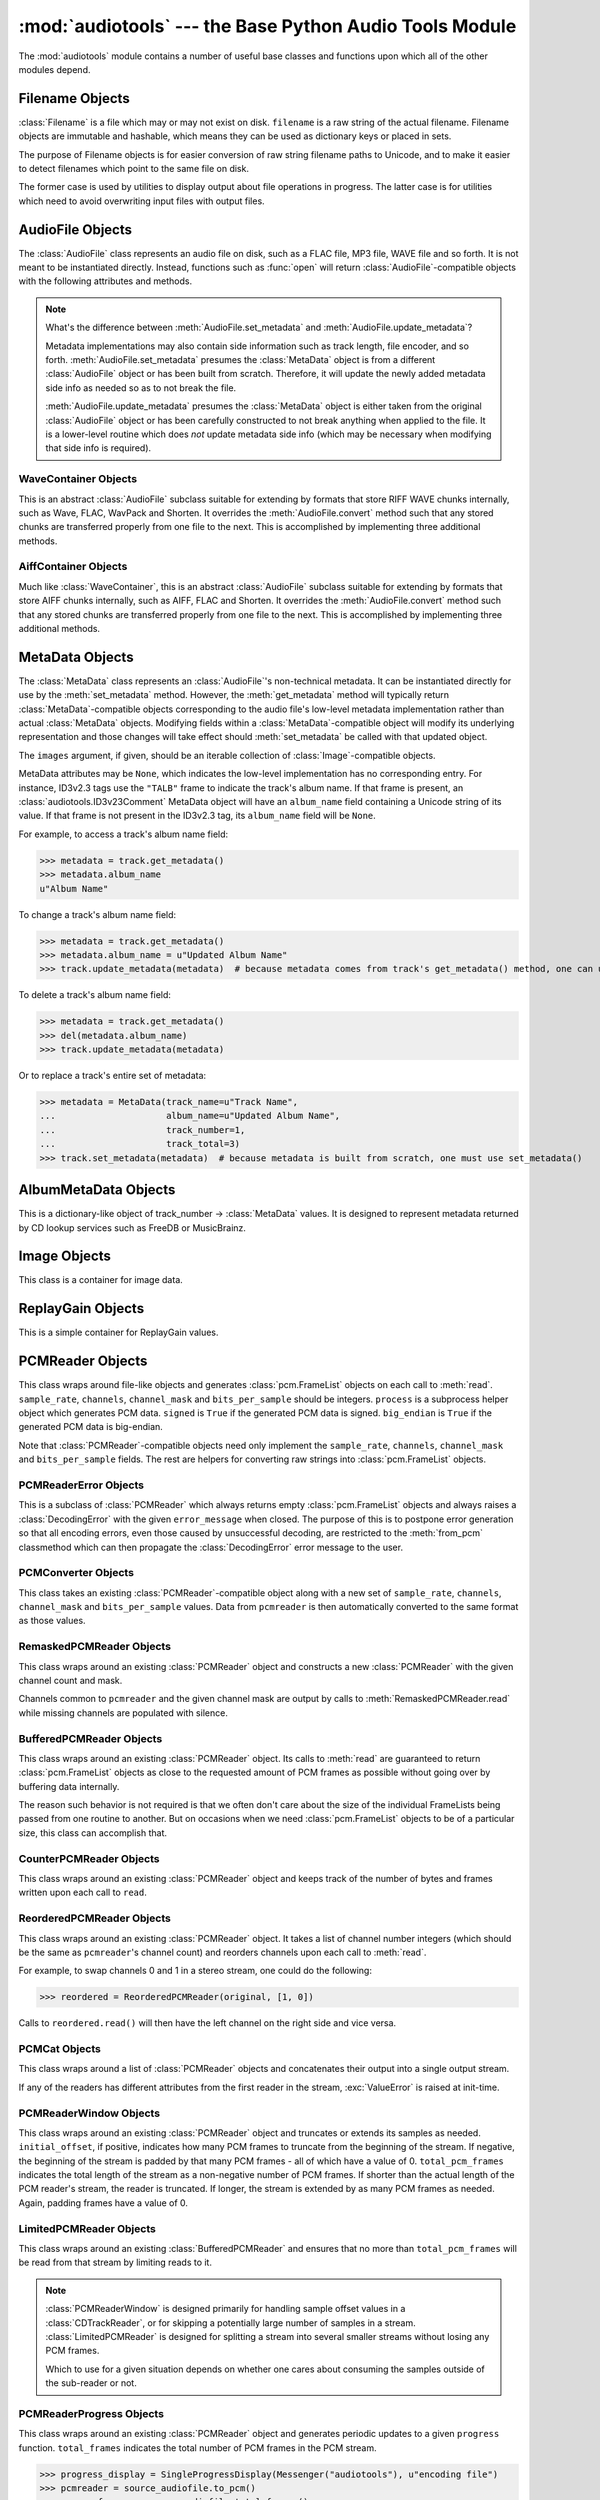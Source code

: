 :mod:`audiotools` --- the Base Python Audio Tools Module
========================================================

.. module:: audiotools
   :synopsis: the Base Python Audio Tools Module


The :mod:`audiotools` module contains a number of useful base
classes and functions upon which all of the other modules depend.


.. data:: VERSION

   The current Python Audio Tools version as a plain string.

.. data:: AVAILABLE_TYPES

   A tuple of :class:`AudioFile`-compatible classes of available
   audio types.
   Note these are types available to audiotools, not necessarily
   available to the user - depending on whether the required binaries
   are installed or not.

   ============= ==================================
   Class         Format
   ------------- ----------------------------------
   AACAudio      AAC in ADTS container
   AiffAudio     Audio Interchange File Format
   ALACAudio     Apple Lossless
   AuAudio       Sun Au
   FlacAudio     Native Free Lossless Audio Codec
   M4AAudio      AAC in M4A container
   MP3Audio      MPEG-1 Layer 3
   MP2Audio      MPEG-1 Layer 2
   OggFlacAudio  Ogg Free Lossless Audio Codec
   OpusAudio     Opus Audio Codec
   ShortenAudio  Shorten
   SpeexAudio    Ogg Speex
   VorbisAudio   Ogg Vorbis
   WaveAudio     Waveform Audio File Format
   WavPackAudio  WavPack
   ============= ==================================

.. data:: DEFAULT_TYPE

   The default type to use as a plain string, such as ``'wav'`` or ``'flac'``.

.. data:: DEFAULT_QUALITY

   A dict of type name strings -> quality value strings
   indicating the default compression quality value for the given type
   name suitable for :meth:`AudioFile.from_pcm` and :meth:`AudioFile.convert`
   method calls.

.. data:: DEFAULT_CDROM

   The default CD-ROM device to use for CD audio and DVD-Audio
   extraction as a plain string.

.. data:: TYPE_MAP

   A dictionary of type name strings -> :class:`AudioFile`
   values containing only types which have all required binaries
   installed.

.. data:: FILENAME_FORMAT

   The default format string to use for newly created files.

.. data:: BIN

   A dictionary-like class for performing lookups of system binaries.
   This checks the system and user's config files and ensures that
   any redirected binaries are called from their proper location.
   For example, if the user has configured ``flac(1)`` to be run
   from ``/opt/flac/bin/flac``

   >>> BIN["flac"]
   "/opt/flac/bin/flac"

   This class also has a ``can_execute()`` method which returns
   ``True`` if the given binary is executable.

   >>> BIN.can_execute(BIN["flac"])
   True

.. data:: IO_ENCODING

   The defined encoding to use for output to the screen as a plain
   string.
   This is typically ``'utf-8'``.

.. data:: FS_ENCODING

   The defined encoding to use for filenames read and written to disk
   as a plain string.
   This is typically ``'utf-8'``.

.. data:: MAX_JOBS

   The maximum number of simultaneous jobs to run at once by default
   as an integer.
   This may be defined from the user's config file.
   Otherwise, if Python's ``multiprocessing`` module is available,
   this is set to the user's CPU count.
   If neither is available, this is set to 1.

.. function:: file_type(file)

   Given a seekable file object rewound to the file's start,
   returns an :class:`AudioFile`-compatible class of the stream's
   detected type, or ``None`` if the stream's type is unknown.

   The :class:`AudioFile` class may not be available for use
   and so its :meth:`AudioFile.has_binaries` classmethod
   may need to be checked separately.

.. function:: open(filename)

   Opens the given filename string and returns an :class:`AudioFile`-compatible
   object.
   Raises :exc:`UnsupportedFile` if the file cannot identified or is
   not supported.
   Raises :exc:`IOError` if the file cannot be opened at all.

.. function:: open_files(filenames[, sorted][, messenger][, no_duplicates][, warn_duplicates][, opened_files])

   Given a list of filename strings, returns a list of
   :class:`AudioFile`-compatible objects which are successfully opened.
   By default, they are returned sorted by album number and track number.

   If ``sorted`` is ``False``, they are returned in the same order
   as they appear in the filenames list.

   If ``messenger`` is given, use that :class:`Messenger` object
   to for warnings if files cannot be opened.
   Otherwise, such warnings are sent to stdout.

   If ``no_duplicates`` is ``True``, attempting to open
   the same file twice raises a :exc:`DuplicateFile` exception.

   If ``no_duplicates`` is ``False`` and ``warn_duplicates`` is ``True``,
   attempting to open the same file twice results in a
   warning to ``messenger``, if present.

   ``opened_files``, if present, is a set of previously opened
   :class:`Filename` objects for the purpose of detecting duplicates.
   Any opened files are added to that set.

.. function:: open_directory(directory[, sorted[, messenger]])

   Given a root directory, returns an iterator of all the
   :class:`AudioFile`-compatible objects found via a recursive
   search of that directory.
   ``sorted``, and ``messenger`` work as in :func:`open_files`.

.. function:: group_tracks(audiofiles)

   Given an iterable collection of :class:`AudioFile`-compatible objects,
   returns an iterator of objects grouped into lists by album.
   That is, all objects with the same ``album_name`` and ``album_number``
   metadata fields will be returned in the same list on each pass.

.. function:: filename_to_type(path)

   Given a path, try to guess its :class:`AudioFile` class based on
   its filename suffix.
   Raises :exc:`UnknownAudioType` if the suffix is unrecognized.
   Raises :exc:`AmbiguousAudioType` if more than one type of audio
   shares the same suffix.

.. function:: transfer_data(from_function, to_function)

   This function takes two functions, presumably analogous
   to :func:`write` and :func:`read` functions, respectively.
   It calls ``to_function`` on the object returned by calling
   ``from_function`` with an integer argument (presumably a string)
   until that object's length is 0.

   >>> infile = open("input.txt", "r")
   >>> outfile = open("output.txt", "w")
   >>> transfer_data(infile.read, outfile.write)
   >>> infile.close()
   >>> outfile.close()

.. function:: transfer_framelist_data(pcmreader, to_function[, signed[, big_endian]])

   A natural progression of :func:`transfer_data`, this function takes
   a :class:`PCMReader` object and transfers the :class:`pcm.FrameList`
   objects returned by its :meth:`PCMReader.read` method to ``to_function``
   after converting them to plain strings.

   >>> pcm_data = audiotools.open("file.wav").to_pcm()
   >>> outfile = open("output.pcm","wb")
   >>> transfer_framelist_data(pcm_data,outfile)
   >>> pcm_data.close()
   >>> outfile.close()

.. function:: pcm_cmp(pcmreader1, pcmreader2)

   This function takes two :class:`PCMReader` objects and compares
   their PCM output.
   Returns ``True`` if that output matches exactly, ``False`` if not.

.. function:: stripped_pcm_cmp(pcmreader1, pcmreader2)

   This function takes two :class:`PCMReader` objects and compares
   their PCM output after stripping any 0 samples from the beginning
   and end of each.
   Returns ``True`` if the remaining output matches exactly,
   ``False`` if not.

.. function:: pcm_frame_cmp(pcmreader1, pcmreader2)

   This function takes two :class:`PCMReader` objects and compares
   their PCM frame output.
   It returns the frame number of the first mismatch as an integer
   which begins at frame number 0.
   If the two streams match completely, it returns ``None``.
   May raise :exc:`IOError` or :exc:`ValueError` if problems
   occur during reading.

.. function:: pcm_split(pcmreader, pcm_lengths)

   Takes a :class:`PCMReader` object and list of PCM sample length integers.
   Returns an iterator of new :class:`PCMReader` objects,
   each limited to the given lengths.
   The original pcmreader is closed upon the iterator's completion.

.. function:: calculate_replay_gain(audiofiles)

   Takes a list of :class:`AudioFile`-compatible objects.
   Returns an iterator of
   ``(audiofile, track_gain, track_peak, album_gain, album_peak)``
   tuples or raises :exc:`ValueError` if a problem occurs during calculation.

.. function:: read_metadata_file(path)

   Given a path to a FreeDB XMCD file or MusicBrainz XML file,
   returns an :class:`AlbumMetaDataFile`-compatible object
   or raises a :exc:`MetaDataFileException` if the file cannot be
   read or parsed correctly.

.. function:: read_sheet(filename)

   Reads a Cuesheet-compatible file such as :class:`toc.TOCFile` or
   :class:`cue.Cuesheet` or raises :exc:`SheetException` if
   the file cannot be opened, identified or parsed correctly.

.. function:: to_pcm_progress(audiofile, progress)

   Given an :class:`AudioFile`-compatible object and ``progress``
   function, returns a :class:`PCMReaderProgress` object
   of that object's PCM stream.

   If ``progress`` is ``None``, the audiofile's PCM stream
   is returned as-is.

Filename Objects
----------------

.. class:: Filename(filename)

   :class:`Filename` is a file which may or may not exist on disk.
   ``filename`` is a raw string of the actual filename.
   Filename objects are immutable and hashable,
   which means they can be used as dictionary keys
   or placed in sets.

   The purpose of Filename objects is for easier
   conversion of raw string filename paths to Unicode,
   and to make it easier to detect filenames
   which point to the same file on disk.

   The former case is used by utilities to display
   output about file operations in progress.
   The latter case is for utilities
   which need to avoid overwriting input files
   with output files.

.. function:: Filename.__str__()

   Returns the raw string of the actual filename after
   being normalized.

.. function:: Filename.__unicode__()

   Returns a Unicode string of the filename after being decoded
   through :attr:`FS_ENCODING`.

.. function:: Filename.__eq__(filename)

   Filename objects which exist on disk hash and compare equally
   if their device ID and inode number values match
   (the ``st_dev`` and ``st_ino`` fields according to stat(2)).
   Filename objects which don't exist on disk hash and compare
   equally if their filename string matches.

AudioFile Objects
-----------------

.. class:: AudioFile()

   The :class:`AudioFile` class represents an audio file on disk,
   such as a FLAC file, MP3 file, WAVE file and so forth.
   It is not meant to be instantiated directly.  Instead, functions
   such as :func:`open` will return :class:`AudioFile`-compatible
   objects with the following attributes and methods.

.. attribute:: AudioFile.NAME

   The name of the format as a string.
   This is how the format is referenced by utilities via the `-t` option,
   and must be unique among all formats.

.. attribute:: AudioFile.SUFFIX

   The default file suffix as a string.
   This is used by the ``%(suffix)s`` format field in the
   :meth:`track_name` classmethod, and by the :func:`filename_to_type`
   function for inferring the file format from its name.
   However, it need not be unique among all formats.

.. attribute:: AudioFile.DESCRIPTION

   A longer, descriptive name for the audio type as a Unicode string.
   This is meant to be human-readable.

.. attribute:: AudioFile.COMPRESSION_MODES

   A tuple of valid compression level strings, for use with the
   :meth:`from_pcm` and :meth:`convert` methods.
   If the format has no compression levels, this tuple will be empty.

.. attribute:: AudioFile.DEFAULT_COMPRESSION

   A string of the default compression level to use
   with :meth:`from_pcm` and :meth:`convert`, if none is given.
   This is *not* the default compression indicated in the user's
   configuration file; it is a hard-coded value of last resort.

.. attribute:: AudioFile.COMPRESSION_DESCRIPTIONS

   A dict of compression descriptions, as Unicode strings.
   The key is a valid compression mode string.
   Not all compression modes need have a description;
   some may be left blank.

.. attribute:: AudioFile.BINARIES

   A tuple of binary strings required by the format.
   For example, the Vorbis format may require ``"oggenc"`` and ``"oggdec"``
   in order to be available for the user.

.. attribute:: AudioFile.REPLAYGAIN_BINARIES

   A tuple of binary strings required for ReplayGain application.
   For example, the Vorbis format may require ``"vorbisgain"`` in
   order to use the :meth:`add_replay_gain` classmethod.
   This tuple may be empty if the format requires no binaries
   or has no ReplayGain support.

.. method:: AudioFile.bits_per_sample()

   Returns the number of bits-per-sample in this audio file as a positive
   integer.

.. method:: AudioFile.channels()

   Returns the number of channels in this audio file as a positive integer.

.. method:: AudioFile.channel_mask()

   Returns a :class:`ChannelMask` object representing the channel assignment
   of this audio file.
   If the channel assignment is unknown or undefined, that :class:`ChannelMask`
   object may have an undefined value.

.. method:: AudioFile.sample_rate()

   Returns the sample rate of this audio file, in Hz, as a positive integer.

.. method:: AudioFile.total_frames()

   Returns the total number of PCM frames in this audio file,
   as a non-negative integer.

.. method:: AudioFile.cd_frames()

   Returns the total number of CD frames in this audio file,
   as a non-negative integer.
   Each CD frame is 1/75th of a second.

.. method:: AudioFile.seconds_length()

   Returns the length of this audio file as a :class:`decimal.Decimal`
   number of seconds.

.. method:: AudioFile.lossless()

   Returns ``True`` if the data in the audio file has been stored losslessly.
   Returns ``False`` if not.

.. method:: AudioFile.set_metadata(metadata)

   Takes a :class:`MetaData`-compatible object and sets this audio file's
   metadata to that value, if possible.
   Raises :exc:`IOError` if a problem occurs when writing the file.

.. method:: AudioFile.update_metadata(metadata)

   Takes the :class:`MetaData`-compatible object returned by this
   audio file's :meth:`AudioFile.get_metadata` method
   and sets this audiofile's metadata to that value, if possible.
   Raises :exc:`IOError` if a problem occurs when writing the file.

.. note::

   What's the difference between :meth:`AudioFile.set_metadata`
   and :meth:`AudioFile.update_metadata`?

   Metadata implementations may also contain side information
   such as track length, file encoder, and so forth.
   :meth:`AudioFile.set_metadata` presumes the :class:`MetaData`
   object is from a different :class:`AudioFile` object or has
   been built from scratch.
   Therefore, it will update the newly added
   metadata side info as needed so as to not break the file.

   :meth:`AudioFile.update_metadata` presumes the :class:`MetaData`
   object is either taken from the original :class:`AudioFile` object
   or has been carefully constructed to not break anything when
   applied to the file.
   It is a lower-level routine which does *not* update metadata side info
   (which may be necessary when modifying that side info is required).

.. method:: AudioFile.get_metadata()

   Returns a :class:`MetaData`-compatible object representing this
   audio file's metadata, or ``None`` if this file contains no
   metadata.
   Raises :exc:`IOError` if a problem occurs when reading the file.

.. method:: AudioFile.delete_metadata()

   Deletes the audio file's metadata, removing or unsetting tags
   as necessary.
   Raises :exc:`IOError` if a problem occurs when writing the file.

.. method:: AudioFile.to_pcm()

   Returns this audio file's PCM data as a :class:`PCMReader`-compatible
   object.
   May return a :class:`PCMReaderError` if an error occurs
   initializing the decoder.

.. classmethod:: AudioFile.from_pcm(filename, pcmreader[, compression])

   Takes a filename string, :class:`PCMReader`-compatible object
   and optional compression level string.
   Creates a new audio file as the same format as this audio class
   and returns a new :class:`AudioFile`-compatible object.
   Raises :exc:`EncodingError` if a problem occurs during encoding.

   In this example, we'll transcode ``track.flac`` to ``track.mp3``
   at the default compression level:

   >>> audiotools.MP3Audio.from_pcm("track.mp3",
   ...                              audiotools.open("track.flac").to_pcm())

.. method:: AudioFile.convert(filename, target_class[, compression[, progress]])

   Takes a filename string, :class:`AudioFile` subclass
   and optional compression level string.
   Creates a new audio file and returns an object of the same class.
   Raises :exc:`EncodingError` if a problem occurs during encoding.

   In this example, we'll transcode ``track.flac`` to ``track.mp3``
   at the default compression level:

   >>> audiotools.open("track.flac").convert("track.mp3",
   ...                                       audiotools.MP3Audio)

   Why have both a ``convert`` method as well as ``to_pcm``/``from_pcm``
   methods?
   Although the former is often implemented using the latter,
   the pcm methods alone contain only raw audio data.
   By comparison, the ``convert`` method has information about
   what is the file is being converted to and can transfer other side data
   if necessary.

   For example, if .wav file with non-audio RIFF chunks is
   converted to WavPack, this method will preserve those chunks:

   >>> audiotools.open("chunks.wav").convert("chunks.wv",
   ...                                       audiotools.WavPackAudio)

   whereas the ``to_pcm``/``from_pcm`` method alone will not.

   The optional ``progress`` argument is a function which takes
   two integer arguments: ``amount_processed`` and ``total_amount``.
   If supplied, this function is called at regular intervals
   during the conversion process and may be used to indicate
   the current status to the user.
   Note that these numbers are only meaningful when compared
   to one another; ``amount`` may represent PCM frames, bytes
   or anything else.
   The only restriction is that ``total_amount`` will remain
   static during processing and ``amount_processed`` will
   progress from 0 to ``total_amount``.

   >>> def print_progress(x, y):
   ...   print "%d%%" % (x * 100 / y)
   ...
   >>> audiotools.open("track.flac").convert("track.wv",
   ...                                       audiotools.WavPackAudio,
   ...                                       progress=print_progress)

.. method:: AudioFile.verify([progress])

   Verifies the track for correctness.
   Returns ``True`` if verification is successful.
   Raises an :class:`InvalidFile` subclass if some problem is detected.
   If the file has built-in checksums or other error detection
   capabilities, this method checks those values to ensure it has not
   been damaged in some way.

   The optional ``progress`` argument functions identically
   to the one provided to :meth:`convert`.
   That is, it takes a two integer argument function which is called
   at regular intervals to indicate the status of verification.

.. method:: AudioFile.track_number()

   Returns this audio file's track number as a non-negative integer.
   This method first checks the file's metadata values.
   If unable to find one, it then tries to determine a track number
   from the track's filename.
   If that method is also unsuccessful, it returns 0.

.. method:: AudioFile.album_number()

   Returns this audio file's album number as a non-negative integer.
   This method first checks the file's metadata values.
   If unable to find metadata,
   it then tries to determine an album number from the track's filename.
   If that method is also unsuccessful, it returns 0.

.. classmethod:: AudioFile.track_name(file_path[, track_metadata[, format[, suffix]]])

   Given a file path string and optional :class:`MetaData`-compatible object
   a UTF-8 encoded Python format string, and an ASCII-encoded suffix string,
   returns a filename string with the format string fields filled-in.
   If not provided by metadata, ``track_number`` and ``album_number``
   will be determined from ``file_path``, if possible.
   Raises :exc:`UnsupportedTracknameField` if the format string contains
   unsupported fields.

   Currently supported fields are:

   ========================== ===============================================
   Field                      Value
   -------------------------- -----------------------------------------------
   ``%(album_name)s``         ``track_metadata.album_name``
   ``%(album_number)s``       ``track_metadata.album_number``
   ``%(album_total)s``        ``track_metadata.album_total``
   ``%(album_track_number)s`` ``album_number`` combined with ``track_number``
   ``%(artist_name)s``        ``track_metadata.artist_name``
   ``%(catalog)s``            ``track_metadata.catalog``
   ``%(comment)s``            ``track_metadata.comment``
   ``%(composer_name)s``      ``track_metadata.composer_name``
   ``%(conductor_name)s``     ``track_metadata.conductor_name``
   ``%(copyright)s``          ``track_metadata.copyright``
   ``%(date)s``               ``track_metadata.date``
   ``%(ISRC)s``               ``track_metadata.ISRC``
   ``%(media)s``              ``track_metadata.year``
   ``%(performer_name)s``     ``track_metadata.performer_name``
   ``%(publisher)s``          ``track_metadata.publisher``
   ``%(suffix)s``             the :class:`AudioFile` suffix
   ``%(track_name)s``         ``track_metadata.track_name``
   ``%(track_number)2.2d``    ``track_metadata.track_number``
   ``%(track_total)s``        ``track_metadata.track_total``
   ``%(year)s``               ``track_metadata.year``
   ``%(basename)s``           ``file_path`` basename without suffix
   ========================== ===============================================

.. classmethod:: AudioFile.add_replay_gain(filenames[, progress])

   Given a list of filename strings of the same class as this
   :class:`AudioFile` class, calculates and adds ReplayGain metadata
   to those files.
   Raises :exc:`ValueError` if some problem occurs during ReplayGain
   calculation or application.
   ``progress``, if indicated, is a function which takes two arguments
   that is called as needed during ReplayGain application to indicate
   progress - identical to the argument used by :meth:`convert`.

.. classmethod:: AudioFile.supports_replay_gain()

   Returns ``True`` if this class supports ReplayGain metadata.

.. classmethod:: AudioFile.lossless_replay_gain()

   Returns ``True`` if this audio class applies ReplayGain via a
   lossless process - such as by adding a metadata tag of some sort.
   Returns ``False`` if applying metadata modifies the audio file
   data itself.

.. classmethod:: AudioFile.can_add_replay_gain(audiofiles)

   Given a list of :class:`AudioFile` objects,
   returns ``True`` if this class can run :meth:`AudioFile.add_replay_gain`
   on those objects, ``False`` if not.

.. method:: AudioFile.replay_gain()

   Returns this audio file's ReplayGain values as a
   :class:`ReplayGain` object, or ``None`` if this audio file has no values.

.. method:: AudioFile.set_cuesheet(cuesheet)

   Takes a cuesheet-compatible object with :meth:`catalog`,
   :meth:`IRSCs`, :meth:`indexes` and :meth:`pcm_lengths` methods
   and sets this audio file's embedded cuesheet to those values, if possible.
   Raises :exc:`IOError` if this :class:`AudioFile` supports embedded
   cuesheets but some error occurred when writing the file.

.. method:: AudioFile.get_cuesheet()

   Returns a cuesheet-compatible object with :meth:`catalog`,
   :meth:`IRSCs`, :meth:`indexes` and :meth:`pcm_lengths` methods
   or ``None`` if no cuesheet is embedded.
   Raises :exc:`IOError` if some error occurs when reading the file.

.. method:: AudioFile.clean(fixes_performed[, output_filename])

   Cleans the audio file of known data and metadata problems.
   ``fixes_performed`` is a list-like object which is appended
   with Unicode strings of the fixes performed.

   ``output_filename`` is an optional string in which the fixed
   audio file is placed.
   If omitted, no actual fixes are performed.
   Note that this method never modifies the original file.

   Raises :exc:`IOError` if some error occurs when writing the new file.
   Raises :exc:`ValueError` if the file itself is invalid.

.. classmethod:: AudioFile.has_binaries(system_binaries)

   Takes the :attr:`audiotools.BIN` object of system binaries.
   Returns ``True`` if all the binaries necessary to implement
   this :class:`AudioFile`-compatible class are present and executable.
   Returns ``False`` if not.

WaveContainer Objects
^^^^^^^^^^^^^^^^^^^^^

This is an abstract :class:`AudioFile` subclass suitable
for extending by formats that store RIFF WAVE chunks internally,
such as Wave, FLAC, WavPack and Shorten.
It overrides the :meth:`AudioFile.convert` method such that
any stored chunks are transferred properly from one file to the next.
This is accomplished by implementing three additional methods.

.. class:: WaveContainer

.. method:: WaveContainer.has_foreign_wave_chunks()

   Returns ``True`` if our object has non-audio RIFF WAVE chunks.

.. method:: WaveContainer.wave_header_footer()

   Returns ``(header, footer)`` tuple of strings
   where ``header`` is everything before the PCM data
   and ``footer`` is everything after the PCM data.

   May raise :exc:`ValueError` if there's a problem
   with the header or footer data, such as invalid chunk IDs.
   May raise :exc:`IOError` if there's a problem
   reading the header or footer data from the file.

.. classmethod:: WaveContainer.from_wave(filename, header, pcmreader, footer[, compression])

   Encodes a new file from wave data.
   ``header`` and ``footer`` are binary strings as returned by a
   :meth:`WaveContainer.wave_header_footer` method,
   ``pcmreader`` is a :class:`PCMReader` object
   and ``compression`` is a binary string.

   Returns a new :class:`AudioFile`-compatible object
   or raises :exc:`EncodingError` if some error occurs when
   encoding the file.

AiffContainer Objects
^^^^^^^^^^^^^^^^^^^^^

Much like :class:`WaveContainer`, this is an abstract
:class:`AudioFile` subclass suitable
for extending by formats that store AIFF chunks internally,
such as AIFF, FLAC and Shorten.
It overrides the :meth:`AudioFile.convert` method such that
any stored chunks are transferred properly from one file to the next.
This is accomplished by implementing three additional methods.

.. class:: AiffContainer

.. method:: AiffContainer.has_foreign_aiff_chunks()

   Returns ``True`` if our object has non-audio AIFF chunks.

.. method:: AiffContainer.aiff_header_footer()

   Returns ``(header, footer)`` tuple of strings
   where ``header`` is everything before the PCM data
   and ``footer`` is everything after the PCM data.

   May raise :exc:`ValueError` if there's a problem
   with the header or footer data, such as invalid chunk IDs.
   May raise :exc:`IOError` if there's a problem
   reading the header or footer data from the file.

.. classmethod:: AiffContainer.from_aiff(filename, header, pcmreader, footer[, compression])

   Encodes a new file from wave data.
   ``header`` and ``footer`` are binary strings as returned by a
   :meth:`AiffContainer.aiff_header_footer` method,
   ``pcmreader`` is a :class:`PCMReader` object
   and ``compression`` is a binary string.

   Returns a new :class:`AudioFile`-compatible object
   or raises :exc:`EncodingError` if some error occurs when
   encoding the file.

MetaData Objects
----------------

.. class:: MetaData([track_name][, track_number][, track_total][, album_name][, artist_name][, performer_name][, composer_name][, conductor_name][, media][, ISRC][, catalog][, copyright][, publisher][, year][, data][, album_number][, album_total][, comment][, images])

   The :class:`MetaData` class represents an :class:`AudioFile`'s
   non-technical metadata.
   It can be instantiated directly for use by the :meth:`set_metadata`
   method.
   However, the :meth:`get_metadata` method will typically return
   :class:`MetaData`-compatible objects corresponding to the audio file's
   low-level metadata implementation rather than actual :class:`MetaData`
   objects.
   Modifying fields within a :class:`MetaData`-compatible object
   will modify its underlying representation and those changes
   will take effect should :meth:`set_metadata` be called with
   that updated object.

   The ``images`` argument, if given, should be an iterable collection
   of :class:`Image`-compatible objects.

   MetaData attributes may be ``None``,
   which indicates the low-level implementation has
   no corresponding entry.
   For instance, ID3v2.3 tags use the ``"TALB"`` frame
   to indicate the track's album name.
   If that frame is present, an :class:`audiotools.ID3v23Comment`
   MetaData object will have an ``album_name`` field containing
   a Unicode string of its value.
   If that frame is not present in the ID3v2.3 tag,
   its ``album_name`` field will be ``None``.

   For example, to access a track's album name field:

   >>> metadata = track.get_metadata()
   >>> metadata.album_name
   u"Album Name"

   To change a track's album name field:

   >>> metadata = track.get_metadata()
   >>> metadata.album_name = u"Updated Album Name"
   >>> track.update_metadata(metadata)  # because metadata comes from track's get_metadata() method, one can use update_metadata()

   To delete a track's album name field:

   >>> metadata = track.get_metadata()
   >>> del(metadata.album_name)
   >>> track.update_metadata(metadata)

   Or to replace a track's entire set of metadata:

   >>> metadata = MetaData(track_name=u"Track Name",
   ...                     album_name=u"Updated Album Name",
   ...                     track_number=1,
   ...                     track_total=3)
   >>> track.set_metadata(metadata)  # because metadata is built from scratch, one must use set_metadata()

.. data:: MetaData.track_name

   This individual track's name as a Unicode string.

.. data:: MetaData.track_number

   This track's number within the album as an integer.

.. data:: MetaData.track_total

   The total number of tracks on the album as an integer.

.. data:: MetaData.album_name

   The name of this track's album as a Unicode string.

.. data:: MetaData.artist_name

   The name of this track's original creator/composer as a Unicode string.

.. data:: MetaData.performer_name

   The name of this track's performing artist as a Unicode string.

.. data:: MetaData.composer_name

   The name of this track's composer as a Unicode string.

.. data:: MetaData.conductor_name

   The name of this track's conductor as a Unicode string.

.. data:: MetaData.media

   The album's media type, such as u"CD", u"tape", u"LP", etc.
   as a Unicode string.

.. data:: MetaData.ISRC

   This track's ISRC value as a Unicode string.

.. data:: MetaData.catalog

   This track's album catalog number as a Unicode string.

.. data:: MetaData.year

   This track's album release year as a Unicode string.

.. data:: MetaData.date

   This track's album recording date as a Unicode string.

.. data:: MetaData.album_number

   This track's album number if it is one of a series of albums,
   as an integer.

.. data:: MetaData.album_total

   The total number of albums within the set, as an integer.

.. data:: MetaData.comment

   This track's comment as a Unicode string.

.. method:: MetaData.fields()

   Yields an ``(attr, value)`` tuple per :class:`MetaData` field.

.. method:: MetaData.filled_fields()

   Yields an ``(attr, value)`` tuple per non-blank :class:`MetaData` field.
   Non-blank fields are those with a value other than ``None``.

.. method:: MetaData.empty_fields()

   Yields an ``(attr, value)`` tuple per blank :class:`MetaData` field.
   Blank fields are those with a value of ``None``.

.. classmethod:: MetaData.converted(metadata)

   Takes a :class:`MetaData`-compatible object (or ``None``)
   and returns a new :class:`MetaData` object of the same class, or ``None``.
   For instance, ``VorbisComment.converted()`` returns ``VorbisComment``
   objects.
   The purpose of this classmethod is to offload metadata conversion
   to the metadata classes themselves.
   Therefore, by using the ``VorbisComment.converted()`` classmethod,
   the ``VorbisAudio`` class only needs to know how to handle
   ``VorbisComment`` metadata.

   Why not simply handle all metadata using this high-level representation
   and avoid conversion altogether?
   The reason is that :class:`MetaData` is often only a subset of
   what the low-level implementation can support.
   For example, a ``VorbisComment`` may contain the ``'FOO'`` tag
   which has no analogue in :class:`MetaData`'s list of fields.
   But when passed through the ``VorbisComment.converted()`` classmethod,
   that ``'FOO'`` tag will be preserved as one would expect.

   The key is that performing:

   >>> track.set_metadata(track.get_metadata())

   should always round-trip properly and not lose any metadata values.

.. classmethod:: MetaData.supports_images()

   Returns ``True`` if this :class:`MetaData` implementation supports images.
   Returns ``False`` if not.

.. method:: MetaData.images()

   Returns a list of :class:`Image`-compatible objects this metadata contains.

.. method:: MetaData.front_covers()

   Returns a subset of :meth:`images` which are marked as front covers.

.. method:: MetaData.back_covers()

   Returns a subset of :meth:`images` which are marked as back covers.

.. method:: MetaData.leaflet_pages()

   Returns a subset of :meth:`images` which are marked as leaflet pages.

.. method:: MetaData.media_images()

   Returns a subset of :meth:`images` which are marked as media.

.. method:: MetaData.other_images()

   Returns a subset of :meth:`images` which are marked as other.

.. method:: MetaData.add_image(image)

   Takes a :class:`Image`-compatible object and adds it to this
   metadata's list of images.

.. method:: MetaData.delete_image(image)

   Takes an :class:`Image` from this class, as returned by :meth:`images`,
   and removes it from this metadata's list of images.

.. method:: MetaData.clean(fixes_performed)

   Returns a new :class:`MetaData` object of the same class
   that's been cleaned of known problems including, but not limited to

   * Leading whitespace in text fields
   * Trailing whitespace in text fields
   * Empty fields
   * Leading zeroes in numerical fields
   * Incorrectly labeled image metadata fields

   ``fixes_performed`` is a list object with an append method.
   Text descriptions of the fixes performed are appended
   to that list as Unicode strings.

.. method:: MetaData.raw_info()

   Returns a Unicode string of raw metadata information
   with as little filtering as possible.
   This is meant to be useful for debugging purposes.

AlbumMetaData Objects
---------------------

.. class:: AlbumMetaData(metadata_iter)

   This is a dictionary-like object of
   track_number -> :class:`MetaData` values.
   It is designed to represent metadata returned by CD lookup
   services such as FreeDB or MusicBrainz.

.. method:: AlbumMetaData.metadata()

   Returns a single :class:`MetaData` object containing all the
   fields that are consistent across this object's collection of MetaData.


Image Objects
-------------

.. class:: Image(data, mime_type, width, height, color_depth, color_count, description, type)

   This class is a container for image data.

.. data:: Image.data

   A plain string of raw image bytes.

.. data:: Image.mime_type

   A Unicode string of this image's MIME type, such as u'image/jpeg'

.. data:: Image.width

   This image's width in pixels as an integer.

.. data:: Image.height

   This image's height in pixels as an integer

.. data:: Image.color_depth

   This image's color depth in bits as an integer.
   24 for JPEG, 8 for GIF, etc.

.. data:: Image.color_count

   For palette-based images, this is the number of colors the image contains
   as an integer.
   For non-palette images, this value is 0.

.. data:: Image.description

   A Unicode string of this image's description.

.. data:: Image.type

   An integer representing this image's type.

   ===== ============
   Value Type
   ----- ------------
   0     front cover
   1     back cover
   2     leaflet page
   3     media
   4     other
   ===== ============

.. method:: Image.suffix()

   Returns this image's typical filename suffix as a plain string.
   For example, JPEGs return ``"jpg"``

.. method:: Image.type_string()

   Returns this image's type as a plain string.
   For example, an image of type 0 returns ``"Front Cover"``

.. classmethod:: Image.new(image_data, description, type)

   Given a string of raw image bytes, a Unicode description string
   and image type integer, returns an :class:`Image`-compatible object.
   Raises :exc:`InvalidImage` If unable to determine the
   image type from the data string.

ReplayGain Objects
------------------

.. class:: ReplayGain(track_gain, track_peak, album_gain, album_peak)

   This is a simple container for ReplayGain values.

.. data:: ReplayGain.track_gain

   A float of a track's ReplayGain value.

.. data:: ReplayGain.track_peak

   A float of a track's peak value, from 0.0 to 1.0

.. data:: ReplayGain.album_gain

   A float of an album's ReplayGain value.

.. data:: ReplayGain.album_peak

   A float of an album's peak value, from 0.0 to 1.0

PCMReader Objects
-----------------

.. class:: PCMReader(file, sample_rate, channels, channel_mask, bits_per_sample[, process[, signed[, big_endian]]])

   This class wraps around file-like objects and generates
   :class:`pcm.FrameList` objects on each call to :meth:`read`.
   ``sample_rate``, ``channels``, ``channel_mask`` and ``bits_per_sample``
   should be integers.
   ``process`` is a subprocess helper object which generates PCM data.
   ``signed`` is ``True`` if the generated PCM data is signed.
   ``big_endian`` is ``True`` if the generated PCM data is big-endian.

   Note that :class:`PCMReader`-compatible objects need only implement the
   ``sample_rate``, ``channels``, ``channel_mask`` and ``bits_per_sample``
   fields.
   The rest are helpers for converting raw strings into :class:`pcm.FrameList`
   objects.

.. data:: PCMReader.sample_rate

   The sample rate of this audio stream, in Hz, as a positive integer.

.. data:: PCMReader.channels

   The number of channels in this audio stream as a positive integer.

.. data:: PCMReader.channel_mask

   The channel mask of this audio stream as a non-negative integer.

.. data:: PCMReader.bits_per_sample

   The number of bits-per-sample in this audio stream as a positive integer.

.. method:: PCMReader.read(pcm_frames)

   Try to read a :class:`pcm.FrameList` object with the given
   number of PCM frames, if possible.
   This method is *not* guaranteed to read that amount of frames.
   It may return less, particularly at the end of an audio stream.
   It may even return FrameLists larger than requested.
   However, it must always return a non-empty FrameList until the
   end of the PCM stream is reached.

   Once the end of the stream is reached, subsequent calls
   will return empty FrameLists.

   May raise :exc:`IOError` if there is a problem reading the
   source file, or :exc:`ValueError` if the source file has
   some sort of error.

.. method:: PCMReader.close()

   Closes the audio stream.
   If any subprocesses were used for audio decoding, they will also be
   closed and waited for their process to finish.

   Subsequent calls to :meth:`PCMReader.read` will
   raise :exc:`ValueError` exceptions once the stream is closed.

   May raise a :exc:`DecodingError`, typically indicating that
   a helper subprocess used for decoding has exited with an error.

PCMReaderError Objects
^^^^^^^^^^^^^^^^^^^^^^

.. class:: PCMReaderError(error_message, sample_rate, channels, channel_mask, bits_per_sample)

   This is a subclass of :class:`PCMReader` which always returns empty
   :class:`pcm.FrameList` objects and always raises a :class:`DecodingError`
   with the given ``error_message`` when closed.
   The purpose of this is to postpone error generation so that
   all encoding errors, even those caused by unsuccessful decoding,
   are restricted to the :meth:`from_pcm` classmethod
   which can then propagate the :class:`DecodingError` error message
   to the user.

PCMConverter Objects
^^^^^^^^^^^^^^^^^^^^

.. class:: PCMConverter(pcmreader, sample_rate, channels, channel_mask, bits_per_sample)

   This class takes an existing :class:`PCMReader`-compatible object
   along with a new set of ``sample_rate``, ``channels``,
   ``channel_mask`` and ``bits_per_sample`` values.
   Data from ``pcmreader`` is then automatically converted to
   the same format as those values.

.. data:: PCMConverter.sample_rate

   If the new sample rate differs from ``pcmreader``'s sample rate,
   audio data is automatically resampled on each call to :meth:`read`.

.. data:: PCMConverter.channels

   If the new number of channels is smaller than ``pcmreader``'s channel
   count, existing channels are removed or downmixed as necessary.
   If the new number of channels is larger, data from the first channel
   is duplicated as necessary to fill the rest.

.. data:: PCMConverter.channel_mask

   If the new channel mask differs from ``pcmreader``'s channel mask,
   channels are removed as necessary such that the proper channel
   only outputs to the proper speaker.

.. data:: PCMConverter.bits_per_sample

   If the new bits-per-sample differs from ``pcmreader``'s
   number of bits-per-sample, samples are shrunk or enlarged
   as necessary to cover the full amount of bits.

.. method:: PCMConverter.read

   This method functions the same as the :meth:`PCMReader.read` method.

.. method:: PCMConverter.close

   This method functions the same as the :meth:`PCMReader.close` method.

RemaskedPCMReader Objects
^^^^^^^^^^^^^^^^^^^^^^^^^

.. class:: RemaskedPCMReader(pcmreader, channel_count, channel_mask)

   This class wraps around an existing :class:`PCMReader` object
   and constructs a new :class:`PCMReader` with the given
   channel count and mask.

   Channels common to ``pcmreader`` and the given channel mask
   are output by calls to :meth:`RemaskedPCMReader.read`
   while missing channels are populated with silence.

BufferedPCMReader Objects
^^^^^^^^^^^^^^^^^^^^^^^^^

.. class:: BufferedPCMReader(pcmreader)

   This class wraps around an existing :class:`PCMReader` object.
   Its calls to :meth:`read` are guaranteed to return
   :class:`pcm.FrameList` objects as close to the requested amount
   of PCM frames as possible without going over by buffering data
   internally.

   The reason such behavior is not required is that we often
   don't care about the size of the individual FrameLists being
   passed from one routine to another.
   But on occasions when we need :class:`pcm.FrameList` objects
   to be of a particular size, this class can accomplish that.

CounterPCMReader Objects
^^^^^^^^^^^^^^^^^^^^^^^^

.. class:: CounterPCMReader(pcmreader)

   This class wraps around an existing :class:`PCMReader` object
   and keeps track of the number of bytes and frames written
   upon each call to ``read``.

.. attribute:: CounterPCMReader.frames_written

   The number of PCM frames written thus far.

.. method:: CounterPCMReader.bytes_written()

   The number of bytes written thus far.

ReorderedPCMReader Objects
^^^^^^^^^^^^^^^^^^^^^^^^^^

.. class:: ReorderedPCMReader(pcmreader, channel_order)

   This class wraps around an existing :class:`PCMReader` object.
   It takes a list of channel number integers
   (which should be the same as ``pcmreader``'s channel count)
   and reorders channels upon each call to :meth:`read`.

   For example, to swap channels 0 and 1 in a stereo stream,
   one could do the following:

   >>> reordered = ReorderedPCMReader(original, [1, 0])

   Calls to ``reordered.read()`` will then have the left channel
   on the right side and vice versa.

PCMCat Objects
^^^^^^^^^^^^^^

.. class:: PCMCat(pcmreaders)

   This class wraps around a list of :class:`PCMReader` objects
   and concatenates their output into a single output stream.

   If any of the readers has different attributes
   from the first reader in the stream, :exc:`ValueError` is raised
   at init-time.

PCMReaderWindow Objects
^^^^^^^^^^^^^^^^^^^^^^^

.. class:: PCMReaderWindow(pcmreader, initial_offset, total_pcm_frames)

   This class wraps around an existing :class:`PCMReader` object
   and truncates or extends its samples as needed.
   ``initial_offset``, if positive, indicates how many
   PCM frames to truncate from the beginning of the stream.
   If negative, the beginning of the stream is padded by
   that many PCM frames - all of which have a value of 0.
   ``total_pcm_frames`` indicates the total length of the stream
   as a non-negative number of PCM frames.
   If shorter than the actual length of the PCM reader's stream,
   the reader is truncated.
   If longer, the stream is extended by as many PCM frames as needed.
   Again, padding frames have a value of 0.

LimitedPCMReader Objects
^^^^^^^^^^^^^^^^^^^^^^^^

.. class:: LimitedPCMReader(buffered_pcmreader, total_pcm_frames)

   This class wraps around an existing :class:`BufferedPCMReader`
   and ensures that no more than ``total_pcm_frames`` will be read
   from that stream by limiting reads to it.

.. note::

   :class:`PCMReaderWindow` is designed primarily for handling
   sample offset values in a :class:`CDTrackReader`,
   or for skipping a potentially large number of samples
   in a stream.
   :class:`LimitedPCMReader` is designed for splitting a
   stream into several smaller streams without losing any PCM frames.

   Which to use for a given situation depends on whether one cares
   about consuming the samples outside of the sub-reader or not.

PCMReaderProgress Objects
^^^^^^^^^^^^^^^^^^^^^^^^^

.. class:: PCMReaderProgress(pcmreader, total_frames, progress)

   This class wraps around an existing :class:`PCMReader` object
   and generates periodic updates to a given ``progress`` function.
   ``total_frames`` indicates the total number of PCM frames
   in the PCM stream.

   >>> progress_display = SingleProgressDisplay(Messenger("audiotools"), u"encoding file")
   >>> pcmreader = source_audiofile.to_pcm()
   >>> source_frames = source_audiofile.total_frames()
   >>> target_audiofile = AudioType.from_pcm("target_filename",
   ...                                       PCMReaderProgress(pcmreader,
   ...                                                         source_frames,
   ...                                                         progress_display.update))


ChannelMask Objects
-------------------

.. class:: ChannelMask(mask)

   This is an integer-like class that abstracts channel assignments
   into a set of bit fields.

   ======= =========================
   Mask    Speaker
   ------- -------------------------
   0x1     ``front_left``
   0x2     ``front_right``
   0x4     ``front_center``
   0x8     ``low_frequency``
   0x10    ``back_left``
   0x20    ``back_right``
   0x40    ``front_left_of_center``
   0x80    ``front_right_of_center``
   0x100   ``back_center``
   0x200   ``side_left``
   0x400   ``side_right``
   0x800   ``top_center``
   0x1000  ``top_front_left``
   0x2000  ``top_front_center``
   0x4000  ``top_front_right``
   0x8000  ``top_back_left``
   0x10000 ``top_back_center``
   0x20000 ``top_back_right``
   ======= =========================

   All channels in a :class:`pcm.FrameList` will be in RIFF WAVE order
   as a sensible convention.
   But which channel corresponds to which speaker is decided by this mask.
   For example, a 4 channel PCMReader with the channel mask ``0x33``
   corresponds to the bits ``00110011``

   Reading those bits from right to left (least significant first)
   the ``front_left``, ``front_right``, ``back_left``, ``back_right``
   speakers are set.
   Therefore, the PCMReader's 4 channel FrameLists are laid out as follows:

   0. ``front_left``
   1. ``front_right``
   2. ``back_left``
   3. ``back_right``

   Since the ``front_center`` and ``low_frequency`` bits are not set,
   those channels are skipped in the returned FrameLists.

   Many formats store their channels internally in a different order.
   Their :class:`PCMReader` objects will be expected to reorder channels
   and set a :class:`ChannelMask` matching this convention.
   And, their :func:`from_pcm` classmethods will be expected
   to reverse the process.

   A :class:`ChannelMask` of 0 is "undefined",
   which means that channels aren't assigned to *any* speaker.
   This is an ugly last resort for handling formats
   where multi-channel assignments aren't properly defined.
   In this case, a :func:`from_pcm` classmethod is free to assign
   the undefined channels any way it likes, and is under no obligation
   to keep them undefined when passing back out to :meth:`to_pcm`

.. method:: ChannelMask.defined()

   Returns ``True`` if this mask is defined.

.. method:: ChannelMask.undefined()

   Returns ``True`` if this mask is undefined.

.. method:: ChannelMask.channels()

   Returns the speakers this mask contains as a list of strings
   in the order they appear in the PCM stream.

.. method:: ChannelMask.index(channel_name)

   Given a channel name string, returns the index of that channel
   within the PCM stream.
   For example:

   >>> mask = ChannelMask(0xB)     #fL, fR, LFE, but no fC
   >>> mask.index("low_frequency")
   2

.. classmethod:: ChannelMask.from_fields(**fields)

   Takes channel names as function arguments and returns a
   :class:`ChannelMask` object.

   >>> mask = ChannelMask.from_fields(front_right=True,
   ...                                front_left=True,
   ...                                front_center=True)
   >>> int(mask)
   7

.. classmethod:: ChannelMask.from_channels(channel_count)

   Takes a channel count integer and returns a :class:`ChannelMask` object.

.. warning::

   :func:`from_channels` *only* works for 1 and 2 channel counts
   and is meant purely as a convenience method for mono or stereo streams.
   All other values will trigger a :exc:`ValueError`

CDDA Objects
------------

.. class:: CDDA(device[, speed[, perform_logging]])

   This class is used to access a CD-ROM device.
   It functions as a list of :class:`CDTrackReader` objects,
   each representing a CD track and starting from index 1.

   >>> cd = CDDA("/dev/cdrom")
   >>> len(cd)
   17
   >>> cd[1]
   <audiotools.CDTrackReader instance at 0x170def0>
   >>> cd[17]
   <audiotools.CDTrackReader instance at 0x1341b00>

   If ``True``, ``perform_logging`` indicates that track reads
   should generate :class:`CDTrackLog` entries.
   Otherwise, no logging is performed.

.. warning::

   ``perform_logging`` also determines the level of multithreading allowed
   during CD reading.
   If logging is active, :class:`CDTrackReader`'s read method
   will block all other threads until the read is complete.
   If logging is inactive, a read will not block other threads.
   This is an unfortunate necessity due to libcdio's callback
   mechanism implementation.

.. method:: CDDA.length()

   The length of the entire CD, in sectors.

.. method:: CDDA.first_sector()

   The position of the first sector on the CD, typically 0.

.. method:: CDDA.last_sector()

   The position of the last sector on the CD.

.. method:: CDDA.freedb_disc_id()

   A :class:`freedb.DiscID` object from this CD's table-of-contents.

.. method:: CDDA.musicbrainz_disc_id()

   A :class:`musicbrainz.DiscID` object from this CD's table-of-contents.

.. method:: CDDA.metadata_lookup([musicbrainz_server], [musicbrainz_port], [freedb_server], [freedb_port], [use_musicbrainz], [use_freedb])

   Calls :func:`metadata_lookup` using this CD's table-of-contents.

CD Lookups
^^^^^^^^^^

.. function:: metadata_lookup(first_track_number, last_track_number, offsets, lead_out_offset, total_length, [musicbrainz_server], [musicbrainz_port], [freedb_server], [freedb_port], [use_musicbrainz], [use_freedb])

   Generates a set of :class:`MetaData` objects from CD information.
   ``first_track_number`` and ``last_track_number`` are positive ints.
   ``offsets`` is a list of track offsets, in CD frames.
   ``lead_out_offset`` is the offset of the "lead-out" track, in CD frames.
   ``total_length`` is the total length of the disc, in CD frames.

   Returns a ``metadata[c][t]`` list of lists
   where ``c`` is a possible choice and ``t`` is the :class:`MetaData`
   for a given track (starting from 0).

   This will always return a list of :class:`MetaData` objects
   for at least one choice.
   In the event that no matches for the CD can be found,
   those objects will only contain ``track_number`` and ``track_total``
   fields.

CDTrackReader Objects
^^^^^^^^^^^^^^^^^^^^^

.. class:: CDTrackReader(cdda, track_number[, perform_logging])

   These objects are usually retrieved from :class:`CDDA` objects
   rather than instantiated directly.
   Each is a :class:`PCMReader`-compatible object
   with a few additional methods specific to CD reading.

.. data:: CDTrackReader.rip_log

   A :class:`CDTrackLog` object indicating cdparanoia's
   results from reading this track from the CD.
   This attribute should be checked only after the track
   has been fully read.

.. method:: CDTrackReader.offset()

   Returns the offset of this track within the CD, in sectors.

.. method:: CDTrackReader.length()

   Returns the total length of this track, in sectors.

CDTrackLog Objects
^^^^^^^^^^^^^^^^^^

.. class:: CDTrackLog()

   This is a dictionary-like object which should be retrieved
   from :class:`CDTrackReader` rather than instantiated directly.
   Its :meth:`__str__` method will return a human-readable
   collection of error statistics comparable to what's
   returned by the cdda2wav program.

DVDAudio Objects
----------------

.. class:: DVDAudio(audio_ts_path[, device])

   This class is used to access a DVD-Audio.
   It contains a collection of titlesets.
   Each titleset contains a list of
   :class:`audiotools.dvda.DVDATitle` objects,
   and each :class:`audiotools.dvda.DVDATitle` contains a list of
   :class:`audiotools.dvda.DVDATrack` objects.
   ``audio_ts_path`` is the path to the DVD-Audio's
   ``AUDIO_TS`` directory, such as ``/media/cdrom/AUDIO_TS``.
   ``device`` is the path to the DVD-Audio's mount device,
   such as ``/dev/cdrom``.

   For example, to access the 3rd :class:`DVDATrack` object
   of the 2nd :class:`DVDATitle` of the first titleset,
   one can simply perform the following:

   >>> track = DVDAudio(path)[0][1][2]

.. note::

   If ``device`` is indicated *and* the ``AUDIO_TS`` directory
   contains a ``DVDAUDIO.MKB`` file, unprotection will be
   performed automatically if supported on the user's platform.
   Otherwise, the files are assumed to be unprotected.

ExecQueue Objects
-----------------

.. class:: ExecQueue()

   This is a class for executing multiple Python functions in
   parallel across multiple CPUs.

.. method:: ExecQueue.execute(function, args[, kwargs])

   Queues a Python function, list of arguments and optional
   dictionary of keyword arguments.

.. method:: ExecQueue.run([max_processes])

   Executes all queued Python functions, running ``max_processes``
   number of functions at a time until the entire queue is empty.
   This operates by forking a new subprocess per function,
   executing that function and then, regardless of the function's result,
   the child job performs an unconditional exit.

   This means that any side effects of executed functions have
   no effect on ExecQueue's caller besides those which modify
   files on disk (encoding an audio file, for example).

.. class:: ExecQueue2()

   This is a class for executing multiple Python functions in
   parallel across multiple CPUs and receiving results
   from those functions.

.. method:: ExecQueue2.execute(function, args[, kwargs])

   Queues a Python function, list of arguments and optional
   dictionary of keyword arguments.

.. method:: ExecQueue2.run([max_processes])

   Executes all queued Python functions, running ``max_processes``
   number of functions at a time until the entire queue is empty.
   Returns an iterator of the returned values of those functions.
   This operates by forking a new subprocess per function
   with a pipe between them, executing that function in the child process
   and then transferring the resulting pickled object back to the parent
   before performing an unconditional exit.

   Queued functions that raise an exception or otherwise exit uncleanly
   yield ``None``.
   Likewise, any side effects of the called function have no
   effect on ExecQueue's caller.

ExecProgressQueue Objects
-------------------------

.. class:: ExecProgressQueue(progress_display[, total_progress_message])

   This class runs multiple jobs in parallel and displays their
   progress output to the given :class:`ProgressDisplay` object.
   The optional ``total_progress_message`` argument is a Unicode string
   which displays an additional progress bar of the queue's total progress.

.. attribute:: ExecProgressQueue.results

   A dict of results returned by the queued functions once executed.
   The key is an integer starting from 0.

.. note::

   Why not a list?
   Since jobs may finish in an arbitrary order,
   a dict is used so that results can be accumulated out-of-order.
   Even using placeholder values such as ``None`` may not
   be appropriate if queued functions return ``None`` as
   a significant value.

.. method:: ExecProgressQueue.execute(function[, progress_text[, completion_output[, *args[, **kwargs]]]])

   Queues a Python function for execution.
   This function is passed the optional ``args`` and ``kwargs``
   arguments upon execution.
   However, this function is also passed an *additional* ``progress``
   keyword argument which is a function that takes ``current`` and
   ``total`` integer arguments.
   The executed function can then call that ``progress`` function
   at regular intervals to indicate its progress.

   If given, ``progress_text`` is a Unicode string to be displayed
   while the function is being executed.

   ``completion_output`` is displayed once the executed function is
   completed.
   It can be either a Unicode string or a function whose argument
   is the returned result of the executed function and which must
   output either a Unicode string or ``None``.
   If ``None``, no output text is generated for the completed job.

.. method:: ExecProgressQueue.run([max_processes])

   Executes all the queued functions, running ``max_processes`` number
   of functions at a time until the entire queue is empty.
   This operates by forking a new subprocess per function
   in which the running progress and function output are
   piped to the parent for display to the screen or accumulation
   in the :attr:`ExecProgressQueue.results` dict.

   If an exception occurs in one of the subprocesses,
   that exception will be raised by :meth:`ExecProgressQueue.run`
   and all the running jobs will be terminated.

   >>> def progress_function(progress, filename):
   ...   # perform work here
   ...   progress(current, total)
   ...   # more work
   ...   result.a = a
   ...   result.b = b
   ...   result.c = c
   ...   return result
   ...
   >>> def format_result(result):
   ...    return u"%s %s %s" % (result.a, result.b, result.c)
   ...
   >>> queue = ExecProgressQueue(ProgressDisplay(Messenger("executable")))
   >>> queue.execute(function=progress_function,
   ...               progress_text=u"%s progress" % (filename1),
   ...               completion_output=format_result,
   ...               filename=filename1)
   ...
   >>> queue.execute(function=progress_function,
   ...               progress_text=u"%s progress" % (filename2),
   ...               completion_output=format_result,
   ...               filename=filename2)
   ...
   >>> queue.run()
   >>> queue.results


Messenger Objects
-----------------

.. class:: Messenger(executable_name, options)

   This is a helper class for displaying program data,
   analogous to a primitive logging facility.
   It takes a raw ``executable_name`` string and
   :class:`optparse.OptionParser` object.
   Its behavior changes depending on whether the
   ``options`` object's ``verbosity`` attribute is
   ``"normal"``, ``"debug"`` or ``"silent"``.

.. method:: Messenger.output(string)

   Outputs Unicode ``string`` to stdout and adds a newline,
   unless ``verbosity`` level is ``"silent"``.

.. method:: Messenger.partial_output(string)

   Output Unicode ``string`` to stdout and flushes output
   so it is displayed, but does not add a newline.
   Does nothing if ``verbosity`` level is ``"silent"``.

.. method:: Messenger.info(string)

   Outputs Unicode ``string`` to stdout and adds a newline,
   unless ``verbosity`` level is ``"silent"``.

.. method:: Messenger.partial_info(string)

   Output Unicode ``string`` to stdout and flushes output
   so it is displayed, but does not add a newline.
   Does nothing if ``verbosity`` level is ``"silent"``.

.. note::

   What's the difference between :meth:`Messenger.output` and :meth:`Messenger.info`?
   :meth:`Messenger.output` is for a program's primary data.
   :meth:`Messenger.info` is for incidental information.
   For example, trackinfo uses :meth:`Messenger.output` for what it
   displays since that output is its primary function.
   But track2track uses :meth:`Messenger.info` for its lines of progress
   since its primary function is converting audio
   and tty output is purely incidental.

.. method:: Messenger.warning(string)

   Outputs warning text, Unicode ``string`` and a newline to stderr,
   unless ``verbosity`` level is ``"silent"``.

   >>> m = audiotools.Messenger("audiotools",options)
   >>> m.warning(u"Watch Out!")
   *** Warning: Watch Out!

.. method:: Messenger.error(string)

   Outputs error text, Unicode ``string`` and a newline to stderr.

   >>> m.error(u"Fatal Error!")
   *** Error: Fatal Error!

.. method:: Messenger.os_error(oserror)

   Given an :class:`OSError` object, displays it as a properly formatted
   error message with an appended newline.

.. note::

   This is necessary because of the way :class:`OSError` handles
   its embedded filename string.
   Using this method ensures that filename is properly encoded when
   displayed.
   Otherwise, there's a good chance that non-ASCII filenames will
   be garbled.

.. method:: Messenger.usage(string)

   Outputs usage text, Unicode ``string`` and a newline to stderr.

   >>> m.usage(u"<arg1> <arg2> <arg3>")
   *** Usage: audiotools <arg1> <arg2> <arg3>

.. method:: Messenger.new_row()

   This method begins the process of creating aligned table data output.
   It sets up a new row in our output table to which we can add
   columns of text which will be aligned automatically upon completion.

.. method:: Messenger.output_column(string[, right_aligned])

   This method adds a new Unicode string to the currently open row.
   If ``right_aligned`` is ``True``, its text will be right-aligned
   when it is displayed.
   When you've finished with one row and wish to start on another,
   call :meth:`Messenger.new_row` again.

.. method:: Messenger.blank_row()

   This method adds a completely blank row to its table data.
   Note that the first row within an output table cannot be blank.

.. method:: Messenger.output_rows()

   Formats and displays the entire table data through the
   :meth:`Messenger.output` method (which will do nothing
   if ``verbosity`` level is ``"silent"``).

   >>> m.new_row()
   >>> m.output_column(u"a",True)
   >>> m.output_column(u" : ",True)
   >>> m.output_column(u"This is some test data")
   >>> m.new_row()
   >>> m.output_column(u"ab",True)
   >>> m.output_column(u" : ",True)
   >>> m.output_column(u"Another row of test data")
   >>> m.new_row()
   >>> m.output_column(u"abc",True)
   >>> m.output_column(u" : ",True)
   >>> m.output_column(u"The final row of test data")
   >>> m.output_rows()
     a : This is some test data
    ab : Another row of test data
   abc : The final row of test data

.. method:: Messenger.info_rows()

   Functions like :meth:`Messenger.output_rows`,
   but displays output via :meth:`Messenger.info` rather than
   :meth:`Messenger.output`.

.. method:: Messenger.divider_row(dividers)

   This method takes a list of vertical divider Unicode characters,
   one per output column, and multiplies those characters by their
   column width when displayed.

   >>> m.new_row()
   >>> m.output_column(u"foo")
   >>> m.output_column(u" ")
   >>> m.output_column(u"bar")
   >>> m.divider_row([u"-",u" ",u"-"])
   >>> m.new_row()
   >>> m.output_column(u"test")
   >>> m.output_column(u" ")
   >>> m.output_column(u"column")
   >>> m.output_rows()
   foo  bar
   ---- ------
   test column

.. method:: Messenger.ansi(string, codes)

   Takes a Unicode string and list of ANSI SGR code integers.
   If ``stdout`` is to a TTY, returns a Unicode string
   formatted with those codes.
   If not, the string is returned as is.
   Codes can be taken from the many predefined values
   in the :class:`Messenger` class.
   Note that not all output terminals are guaranteed to support
   all ANSI escape codes.

.. method:: Messenger.ansi_err(string, codes)

   This is identical to ``Messenger.ansi``, but it checks whether
   ``stderr`` is a TTY instead of ``stdout``.

    ======================== ====================
    Code                     Effect
    ------------------------ --------------------
    ``Messenger.RESET``      resets current codes
    ``Messenger.BOLD``       bold font
    ``Messenger.FAINT``      faint font
    ``Messenger.ITALIC``     italic font
    ``Messenger.UNDERLINE``  underline text
    ``Messenger.BLINK_SLOW`` blink slowly
    ``Messenger.BLINK_FAST`` blink quickly
    ``Messenger.REVERSE``    reverse text
    ``Messenger.STRIKEOUT``  strikeout text
    ``Messenger.FG_BLACK``   foreground black
    ``Messenger.FG_RED``     foreground red
    ``Messenger.FG_GREEN``   foreground green
    ``Messenger.FG_YELLOW``  foreground yellow
    ``Messenger.FG_BLUE``    foreground blue
    ``Messenger.FG_MAGENTA`` foreground magenta
    ``Messenger.FG_CYAN``    foreground cyan
    ``Messenger.FG_WHITE``   foreground write
    ``Messenger.BG_BLACK``   background black
    ``Messenger.BG_RED``     background red
    ``Messenger.BG_GREEN``   background green
    ``Messenger.BG_YELLOW``  background yellow
    ``Messenger.BG_BLUE``    background blue
    ``Messenger.BG_MAGENTA`` background magenta
    ``Messenger.BG_CYAN``    background cyan
    ``Messenger.BG_WHITE``   background white
    ======================== ====================

.. method:: Messenger.ansi_clearline()

   Generates a ANSI escape codes to clear the current line.

   This works only if ``stdout`` is a TTY, otherwise is does nothing.

   >>> msg = Messenger("audiotools", None)
   >>> msg.partial_output(u"working")
   >>> time.sleep(1)
   >>> msg.ansi_clearline()
   >>> msg.output(u"done")

.. method:: Messenger.ansi_uplines(self, lines)

   Moves the cursor upwards by the given number of lines.

.. method:: Messenger.ansi_cleardown(self)

   Clears all the output below the current line.
   This is typically used in conjunction with :meth:`Messenger.ansi_uplines`.

   >>> msg = Messenger("audiotools", None)
   >>> msg.output(u"line 1")
   >>> msg.output(u"line 2")
   >>> msg.output(u"line 3")
   >>> msg.output(u"line 4")
   >>> time.sleep(2)
   >>> msg.ansi_uplines(4)
   >>> msg.ansi_cleardown()
   >>> msg.output(u"done")

.. method:: Messenger.terminal_size(fd)

   Given a file descriptor integer, or file object with a fileno() method,
   returns the size of the current terminal as a (``height``, ``width``)
   tuple of integers.

ProgressDisplay Objects
-----------------------

.. class:: ProgressDisplay(messenger)

   This is a class for displaying incremental progress updates to the screen.
   It takes a :class:`Messenger` object which is used for generating
   output.
   Whether or not :attr:`sys.stdout` is a TTY determines how
   this class operates.
   If a TTY is detected, screen updates are performed incrementally
   with individual rows generated and refreshed as needed using
   ANSI escape sequences such that the user's screen need not scroll.
   If a TTY is not detected, most progress output is omitted.

.. method:: ProgressDisplay.add_row(row_id, output_line)

   Adds a row of output to be displayed with progress indicated.
   ``row_id`` should be a unique identifier, typically an int.
   ``output_line`` should be a Unicode string indicating what
   we're displaying the progress of.

.. method:: ProgressDisplay.update_row(row_id, current, total)

   Updates the progress of the given row.
   ``current`` and ``total`` are integers such that
   ``current`` / ``total`` indicates the percentage of progress performed.

.. method:: ProgressDisplay.refresh()

   Refreshes the screen output, clearing and displaying a fresh
   progress rows as needed.
   This is called automatically by :meth:`update_row`.

.. method:: ProgressDisplay.clear()

   Clears the screen output.
   Although :meth:`refresh` will call this method as needed,
   one may need to call it manually when generating
   output independently for the progress monitor
   so that partial updates aren't left on the user's screen.

.. method:: ProgressDisplay.delete_row(row_id)

   Removes the row with the given ID from the current list
   of progress monitors.

.. class:: SingleProgressDisplay(messenger, progress_text)

   This is a subclass of :class:`ProgressDisplay` used
   for generating only a single line of progress output.
   As such, one only specifies a single row of Unicode ``progress_text``
   at initialization time and can avoid the row management functions
   entirely.

.. method:: SingleProgressDisplay.update(current, total)

   Updates the status of our output row with ``current`` and ``total``
   integers, which function identically to those of
   :meth:`ProgressDisplay.update_row`.

.. class:: ReplayGainProgressDisplay(messenger, lossless_replay_gain)

   This is another :class:`ProgressDisplay` subclass optimized
   for the display of ReplayGain application progress.
   ``messenger`` is a :class:`Messenger` object and
   ``lossless_replay_gain`` is a boolean indicating whether
   ReplayGain is being applied losslessly or not
   (which can be determined from the :meth:`AudioFile.lossless_replay_gain`
   classmethod).
   Whether or not :attr:`sys.stdout` is a TTY determines how
   this class behaves.

.. method:: ReplayGainProgressDisplay.initial_message()

   If operating on a TTY, this does nothing since progress output
   will be displayed.
   Otherwise, this indicates that ReplayGain application has begun.

.. method:: ReplayGainProgressDisplay.update(current, total)

   Updates the status of ReplayGain application.

.. method:: ReplayGainProgressDisplay.final_message()

   If operating on a TTY, this indicates that ReplayGain application
   is complete.
   Otherwise, this does nothing.

   >>> rg_progress = ReplayGainProgressDisplay(messenger, AudioType.lossless_replay_gain())
   >>> rg_progress.initial_message()
   >>> AudioType.add_replay_gain(filename_list, rg_progress.update)
   >>> rg_Progress.final_message()

.. class:: ProgressRow(row_id, output_line)

   This is used by :class:`ProgressDisplay` and its subclasses
   for actual output generation.
   ``row_id`` is a unique identifier and ``output_line`` is a Unicode string.
   It is not typically instantiated directly.

.. method:: ProgressRow.update(current, total)

   Updates the current progress with ``current`` and ``total`` integer values.

.. method:: ProgressRow.unicode(width)

   Returns the output line and its current progress as a Unicode string,
   formatted to the given width in onscreen characters.
   Screen width can be determined from the :meth:`Messenger.terminal_size`
   method.

display_unicode Objects
^^^^^^^^^^^^^^^^^^^^^^^

This class is for displaying portions of a Unicode string to
the screen.
The reason this is needed is because not all Unicode characters
are the same width.
So, for example, if one wishes to display a portion of a Unicode string to
a screen that's 80 ASCII characters wide, one can't simply perform:

>>> messenger.output(unicode_string[0:80])

since some of those Unicode characters might be double width,
which would cause the string to wrap.

.. class:: display_unicode(unicode_string)

.. method:: display_unicode.head(display_characters)

   Returns a new :class:`display_unicode` object that's been
   truncated to the given number of display characters.

   >>> s = u"".join(map(unichr, range(0x30a1, 0x30a1+25)))
   >>> len(s)
   25
   >>> u = unicode(display_unicode(s).head(40))
   >>> len(u)
   20
   >>> print repr(u)
   u'\u30a1\u30a2\u30a3\u30a4\u30a5\u30a6\u30a7\u30a8\u30a9\u30aa\u30ab\u30ac\u30ad\u30ae\u30af\u30b0\u30b1\u30b2\u30b3\u30b4'

.. method:: display_unicode.tail(display_characters)

   Returns a new :class:`display_unicode` object that's been
   truncated to the given number of display characters.

   >>> s = u"".join(map(unichr, range(0x30a1, 0x30a1+25)))
   >>> len(s)
   25
   >>> u = unicode(display_unicode(s).tail(40))
   >>> len(u)
   20
   >>> print repr(u)
   u'\u30a6\u30a7\u30a8\u30a9\u30aa\u30ab\u30ac\u30ad\u30ae\u30af\u30b0\u30b1\u30b2\u30b3\u30b4\u30b5\u30b6\u30b7\u30b8\u30b9'

.. method:: display_unicode.split(display_characters)

   Returns a tuple of :class:`display_unicode` objects.
   The first is up to ``display_characters`` wide,
   while the second contains the remainder.

   >>> s = u"".join(map(unichr, range(0x30a1, 0x30a1+25)))
   >>> (head, tail) = display_unicode(s).split(40)
   >>> print repr(unicode(head))
   u'\u30a1\u30a2\u30a3\u30a4\u30a5\u30a6\u30a7\u30a8\u30a9\u30aa\u30ab\u30ac\u30ad\u30ae\u30af\u30b0\u30b1\u30b2\u30b3\u30b4'
   >>> print repr(unicode(tail))
   u'\u30b5\u30b6\u30b7\u30b8\u30b9'

Exceptions
----------

.. exception:: UnknownAudioType

   Raised by :func:`filename_to_type` if the file's suffix is unknown.

.. exception:: AmbiguousAudioType

   Raised by :func:`filename_to_type` if the file's suffix
   applies to more than one audio class.

.. exception:: DecodingError

   Raised by :class:`PCMReader`'s .close() method if
   a helper subprocess exits with an error,
   typically indicating a problem decoding the file.

.. exception:: DuplicateFile

   Raised by :func:`open_files` if the same file
   is included more than once and ``no_duplicates`` is indicated.

.. exception:: DuplicateOutputFile

   Raised by :func:`audiotools.ui.process_output_options`
   if the same output file is generated more than once.

.. exception:: EncodingError

   Raised by :meth:`AudioFile.from_pcm` and :meth:`AudioFile.convert`
   if an error occurs when encoding an input file.
   This includes errors from the input stream,
   a problem writing the output file in the given location,
   or EncodingError subclasses such as
   :exc:`UnsupportedBitsPerSample` if the input stream
   is formatted in a way the output class does not support.

.. exception:: InvalidFile

   Raised by :meth:`AudioFile.__init__` if the file
   is invalid in some way.

.. exception:: InvalidFilenameFormat

   Raised by :meth:`AudioFile.track_name` if the format string
   contains broken fields.

.. exception:: InvalidImage

   Raised by :meth:`Image.new` if the image cannot be parsed correctly.

.. exception:: OutputFileIsInput

   Raised by :func:`process_output_options` if an output file
   is the same as any of the input files.

.. exception:: SheetException

   A parent exception of :exc:`audiotools.cue.CueException`
   and :exc:`audiotools.toc.TOCException`,
   to be raised by :func:`read_sheet` if a .toc or .cue file
   is unable to be parsed correctly.

.. exception:: UnsupportedBitsPerSample

   Subclass of :exc:`EncodingError`, indicating
   the input stream's bits-per-sample is not supported
   by the output class.

.. exception:: UnsupportedChannelCount

   Subclass of :exc:`EncodingError`, indicating
   the input stream's channel count is not supported
   by the output class.

.. exception:: UnsupportedChannelMask

   Subclass of :exc:`EncodingError`, indicating
   the input stream's channel mask is not supported
   by the output class.

.. exception:: UnsupportedFile

   Raised by :func:`open` if the given file is not something
   identifiable, or we do not have the installed binaries to support.

.. exception:: UnsupportedTracknameField

   Raised by :meth:`AudioFile.track_name` if a track name
   field is not supported.
